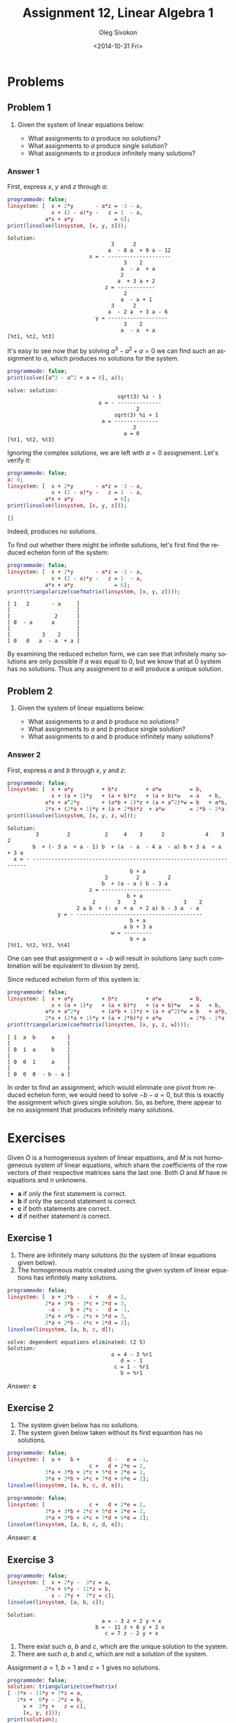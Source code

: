 # -*- fill-column: 80 -*-

#+TITLE:     Assignment 12, Linear Algebra 1
#+AUTHOR:    Oleg Sivokon
#+EMAIL:     olegsivokon@gmail.com
#+DATE:      <2014-10-31 Fri>
#+DESCRIPTION: First asssignment in the course Linear Algebra 1
#+KEYWORDS: Assignment, Linear Algebra
#+LANGUAGE: en
#+LaTeX_CLASS: article
#+LATEX_HEADER: \usepackage[usenames,dvipsnames]{color}
#+LATEX_HEADER: \usepackage{a4wide}
#+LATEX_HEADER: \usepackage[backend=bibtex, style=numeric]{biblatex}
#+LATEX_HEADER: \usepackage{commath}
#+LATEX_HEADER: \usepackage{tikz}
#+LATEX_HEADER: \usepackage{amsmath}
#+LATEX_HEADER: \usetikzlibrary{shapes,backgrounds}
#+LATEX_HEADER: \usepackage{marginnote}
#+LATEX_HEADER: \usepackage{enumerate}
#+LATEX_HEADER: \usepackage{listings}
#+LATEX_HEADER: \usepackage{color}
#+LATEX_HEADER: \hypersetup{urlcolor=blue}
#+LATEX_HEADER: \hypersetup{colorlinks,urlcolor=blue}
#+LATEX_HEADER: \addbibresource{bibliography.bib}
#+LATEX_HEADER: \setlength{\parskip}{16pt plus 2pt minus 2pt}
#+LATEX_HEADER: \definecolor{codebg}{rgb}{0.96,0.99,0.8}

#+BEGIN_SRC emacs-lisp :exports none
  (setq org-latex-pdf-process
        '("latexmk -pdflatex='pdflatex -shell-escape -interaction nonstopmode' -pdf -bibtex -f %f")
        org-latex-listings t
        org-latex-custom-lang-environments '((maxima "maxima"))
        org-src-fontify-natively t)
#+END_SRC

#+RESULTS:
: t

#+BEGIN_LATEX
  \definecolor{codebg}{rgb}{0.96,0.99,0.8}
  \lstnewenvironment{maxima}{%
    \lstset{backgroundcolor=\color{codebg},
      frame=single,
      framerule=0pt,
      basicstyle=\ttfamily\scriptsize,
      columns=fixed}}{}
  }
  \makeatletter
  \newcommand{\verbatimfont}[1]{\renewcommand{\verbatim@font}{\ttfamily#1}}
  \makeatother
  \verbatimfont{\small}%
#+END_LATEX

\clearpage

* Problems

** Problem 1

   1. Given the system of linear equations below:

      #+BEGIN_LATEX
        \begin{equation*}
          \left.
            \begin{alignedat}{4}
              &  x & {}+{} & 2y       & {}+{} & az & {}={} & -3 - a \\
              &  x & {}+{} & (2 - a)y & {}-{} & z  & {}={} & 1 - a \\
              & ax & {}+{} & ay       &       &    & {}={} & 6
            \end{alignedat}
          \quad \right\} \qquad
          \begin{aligned}
            a \in \mathbb{R}
          \end{aligned}
        \end{equation*}
      #+END_LATEX
      
      + What assignments to $a$ produce no solutions?
      + What assignments to $a$ produce single solution?
      + What assignments to $a$ produce infinitely many solutions?
        
*** Answer 1

    First, express $x$, $y$ and $z$ through $a$:
    
    #+NAME: prob1
    #+HEADER: :exports both
    #+BEGIN_SRC maxima :results output
      programmode: false;
      linsystem: [  x + 2*y       - a*z = -3 - a,
                    x + (2 - a)*y -   z = 1  - a,
                  a*x + a*y             = 6];
      print(linsolve(linsystem, [x, y, z]));
    #+END_SRC

    #+RESULTS: prob1
    #+begin_example
    Solution:
                                     3      2
                                    a  - 8 a  + 9 a - 12
                              x = - --------------------
                                         3    2
                                        a  - a  + a
                                        2
                                       a  + 3 a + 2
                                   z = ------------
                                         2
                                        a  - a + 1
                                     3      2
                                    a  - 2 a  + 3 a - 6
                                y = -------------------
                                         3    2
                                        a  - a  + a
    [%t1, %t2, %t3] 
#+end_example

    It's easy to see now that by solving $a^3-a^2+a=0$ we can find such an
    assignment to $a$, which produces no solutions for the system.

    #+NAME: prob2
    #+HEADER: :exports both
    #+BEGIN_SRC maxima :results output
      programmode: false;
      print(solve([a^3 - a^2 + a = 0], a));
    #+END_SRC

    #+RESULTS: prob2
    : solve: solution:
    :                                    sqrt(3) %i - 1
    :                              a = - --------------
    :                                          2
    :                                   sqrt(3) %i + 1
    :                               a = --------------
    :                                         2
    :                                      a = 0
    : [%t1, %t2, %t3]

    Ignoring the complex solutions, we are left with $a=0$ assignement.  Let's
    verify it:

    #+NAME: prob3
    #+HEADER: :exports both
    #+BEGIN_SRC maxima :results output
      programmode: false;
      a: 0;
      linsystem: [  x + 2*y       - a*z = -3 - a,
                    x + (2 - a)*y -   z = 1  - a,
                  a*x + a*y             = 6];
      print(linsolve(linsystem, [x, y, z]));
    #+END_SRC

    #+RESULTS: prob3
    : []

    Indeed, produces no solutions.

    To find out whether there might be infinite solutions, let's first find
    the reduced echelon form of the system:

    #+NAME: prob4
    #+HEADER: :exports both
    #+BEGIN_SRC maxima :results output
      programmode: false;
      linsystem: [  x + 2*y       - a*z = -3 - a,
                    x + (2 - a)*y -   z = 1  - a,
                  a*x + a*y             = 6];
      print(triangularize(coefmatrix(linsystem, [x, y, z])));
    #+END_SRC

    #+RESULTS: prob4
    : [ 1   2       - a     ]
    : [                     ]
    : [              2      ]
    : [ 0  - a      a       ] 
    : [                     ]
    : [          3    2     ]
    : [ 0   0   a  - a  + a ]

    By examining the reduced echelon form, we can see that infinitely many
    solutions are only possible if $a$ was equal to 0, but we know that at 0
    system has no solutions.  Thus any assignment to $a$ will produce a unique
    solution.

** Problem 2

   1. Given the system of linear equations below:

      #+BEGIN_LATEX
        \begin{equation*}
          \left.
            \begin{alignedat}{5}
              &  x & {}+{} & ay        & {}+{} & bz        & {}+{} & aw         & {}={} & b \\
              &  x & {}+{} & (a + 1)y  & {}+{} & (a + b)z  & {}+{} & (a + b)w   & {}={} & a + b \\
              & ax & {}+{} & a^2y      & {}+{} & (ab + 1)z & {}+{} & (a + a^2)w & {}={} & b + ab \\
              & 2x & {}+{} & (2a + 1)y & {}+{} & (a + 2b)z & {}+{} & aw         & {}={} & 2b - 2a - ab
            \end{alignedat}
          \quad \right\} \qquad
          \begin{aligned}
            a, b \in \mathbb{R}
          \end{aligned}
        \end{equation*}
      #+END_LATEX
      
      + What assignments to $a$ and $b$ produce no solutions?
      + What assignments to $a$ and $b$ produce single solution?
      + What assignments to $a$ and $b$ produce infinitely many solutions?

*** Answer 2

    First, express $a$ and $b$ through $x$, $y$ and $z$:
    
    #+NAME: prob5
    #+HEADER: :exports both
    #+BEGIN_SRC maxima :results output
      programmode: false;
      linsystem: [  x + a*y         + b*z         + a*w         = b,
                    x + (a + 1)*y   + (a + b)*z   + (a + b)*w   = a   + b,
                  a*x + a^2*y       + (a*b + 1)*z + (a + a^2)*w = b   + a*b,
                  2*x + (2*a + 1)*y + (a + 2*b)*z  + a*w        = 2*b - 2*a - a*b];
      print(linsolve(linsystem, [x, y, z, w]));
    #+END_SRC

    #+RESULTS: prob5
    #+begin_example
    Solution:
             3         2           2     4    3      2             4    3      2
            b  + (- 3 a  + a - 1) b  + (a  - a  - 4 a  - a) b + 3 a  + a  + 3 a
      x = - --------------------------------------------------------------------
                                           b + a
                                   2         2         2
                                  b  + (a - a ) b - 3 a
                              z = ----------------------
                                          b + a
                               2       3    2               3    2
                          2 a b  + (- a  + a  + 2 a) b - 3 a  - a
                    y = - ----------------------------------------
                                           b + a
                                         a b + 3 a
                                     w = ---------
                                           b + a
    [%t1, %t2, %t3, %t4] 
    #+end_example

    One can see that assignment $a = -b$ will result in solutions (any such combination
    will be equivalent to divsion by zero).

    Since reduced echelon form of this system is:

    #+NAME: prob6
    #+HEADER: :exports both
    #+BEGIN_SRC maxima :results output
      programmode: false;
      linsystem: [  x + a*y         + b*z         + a*w         = b,
                    x + (a + 1)*y   + (a + b)*z   + (a + b)*w   = a   + b,
                  a*x + a^2*y       + (a*b + 1)*z + (a + a^2)*w = b   + a*b,
                  2*x + (2*a + 1)*y + (a + 2*b)*z + a*w         = 2*b - 2*a - a*b];
      print(triangularize(coefmatrix(linsystem, [x, y, z, w])));
    #+END_SRC

    #+RESULTS: prob6
    : [ 1  a  b     a    ]
    : [                  ]
    : [ 0  1  a     b    ]
    : [                  ] 
    : [ 0  0  1     a    ]
    : [                  ]
    : [ 0  0  0  - b - a ]

    In order to find an assignment, which would eliminate one pivot from reduced
    echelon form, we would need to solve $-b - a = 0$, but this is exactly the
    assignment which gives single solution.  So, as before, there appear to be
    no assignment that produces infinitely many solutions.

* Exercises
  Given $O$ is a homogeneous system of linear equations, and $M$ is not
  homogeneous system of linear equations, which share the coefficients of the
  row vectors of their respective matrices sans the last one.  Both $O$ and $M$
  have $m$ equations and $n$ unknowns.
  
  + *a* if only the first statement is correct.
  + *b* if only the second statement is correct.
  + *c* if both statements are correct.
  + *d* if neither statement is correct.

** Exercise 1
   
   1. There are infinitely many solutions (to the system of linear equations
      given below).
   2. The homogeneous matrix created using the given system of linear equations
      has infinitely many solutions.

   #+NAME: sys1
   #+HEADER: :exports both
   #+BEGIN_SRC maxima :results output
     programmode: false;
     linsystem: [  a + 2*b -   c +   d = 2,
                 2*a + 3*b - 3*c + 2*d = 3,
                  -a -   b + 2*c -   d = -1,
                 2*a + 4*b - 2*c + 3*d = 3,
                 2*a + 2*b - 4*c + 2*d = 2];
     linsolve(linsystem, [a, b, c, d]);
   #+END_SRC

   #+RESULTS: sys1
   : solve: dependent equations eliminated: (2 5)
   : Solution:
   :                                  a = 4 - 3 %r1
   :                                     d = - 1
   :                                   c = 1 - %r1
   :                                     b = %r1

   /Answer:/ *c*

** Exercise 2
   1. The system given below has no solutions.
   2. The system given below taken without its first equantion has no solutions.
      
   #+NAME: sys2
   #+HEADER: :exports both
   #+BEGIN_SRC maxima :results output
     programmode: false;
     linsystem: [  a +   b +         d -   e = -1,
                               c +   d + 2*e = 2,
                 3*a + 3*b + 2*c + 5*d + 2*e = 2,
                 3*a + 3*b + 4*c + 7*d + 6*e = 2];
     linsolve(linsystem, [a, b, c, d, e]);
   #+END_SRC

   #+RESULTS: sys2

   #+NAME: sys3
   #+HEADER: :exports both
   #+BEGIN_SRC maxima :results output
     programmode: false;
     linsystem: [              c +   d + 2*e = 2,
                 3*a + 3*b + 2*c + 5*d + 2*e = 2,
                 3*a + 3*b + 4*c + 7*d + 6*e = 2];
     linsolve(linsystem, [a, b, c, d, e]);
   #+END_SRC

   #+RESULTS: sys3

   /Answer:/ *c*

** Exercise 3

   #+NAME: sys4
   #+HEADER: :exports both
   #+BEGIN_SRC maxima :results output
     programmode: false;
     linsystem: [  x + 2*y -  3*z = a,
                 2*x + 6*y - 11*z = b,
                   x - 2*y +  7*z = c];
     linsolve(linsystem, [a, b, c]);
   #+END_SRC

   #+RESULTS: sys4
   : Solution:
   :                               a = - 3 z + 2 y + x
   :                             b = - 11 z + 6 y + 2 x
   :                                c = 7 z - 2 y + x

   
   1. There exist such $a$, $b$ and $c$, which are the unique solution to
      the system.
   2. There are such $a$, $b$ and $c$, which are not a solution of the system.
      
   Assignment $a = 1$, $b = 1$ and $c = 1$ gives no solutions.

   # There's a bug in how this result gets exported.
   #+NAME: sys5
   #+HEADER: :exports both
   #+BEGIN_SRC maxima :results output
     programmode: false;
     solution: triangularize(coefmatrix(
     [ -3*x - 11*y + 7*z = a,
        2*x +  6*y - 2*z = b,
          x +  2*y +   z = c],
          [x, y, z]));
     print(solution);
   #+END_SRC

   #+RESULTS: sys5
   : [ - 3  - 11   7  ]
   : [                ]
   : [  0    4    - 8 ] 
   : [                ]
   : [  0    0     0  ]

   Triangulated matrix of the above solution doesn't have pivot in the third
   column, thus it doesn't have a unique solution.
   
   /Answer:/ *b*

** Exercise 4
   1. If $O$ has infinitely many solutions, then $n \geq m$.
   2. If $n > m$, then $M$ has infinitely many solutions.
      
   (1) Not necessarily so because it is possible to have dependent equations.
   We could simply repeat the same euqation $n+1$ times to find a counterexample.

   (2) Not necessarily so because it is possible to have such matrices, which don't
   have solutions at all.

   /Answer:/ *d*

** Exercise 5
   1. If $\vec{c}$, $\vec{d}$ are solutions of $M$, and $\mu \vec{d}$, 
      $\lambda \vec{c}$ are solutions of $M$ then $\lambda + \mu = 1$.
   2. If $\vec{c}$ is a solution of $M$ and $\vec{d}$ is a solution of $O$, then
      $\vec{c} - 3\vec{d}$ is a solution of $M$.
      
   (1) Would be true, if $\vec{d}$ and $\vec{c}$ were the same vector and $M$ had only
   one solution thus.  But if $\vec{c}$ and $\vec{d}$ are distinct, this warrants
   infinitely many solutions, thus there is no requirement that a scalar multiplier
   of the elementary operations performed on the solution be any particular value.
   
   (2) If $\vec{c}$ is a unique solution of $M$, then $O$ has a unique solution too.
   Since a solution of homogenous matrix is a zero vector, then adding any multiple
   of it won't change the value of $\vec{c}$.  But if $M$ has infinitely many
   solutions, then it is possible to see $\vec{c} - 3\vec{d}$ as bein an elementary
   operation, which we can accomodate in place of at least one free unknown, which
   has to be present in this case.

   /Answer:/ *b*

